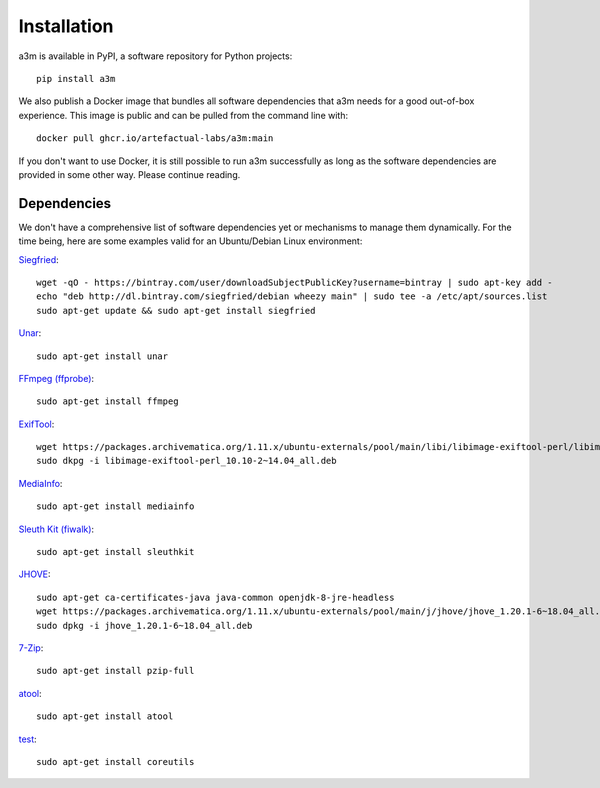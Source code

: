 ============
Installation
============

a3m is available in PyPI, a software repository for Python projects::

    pip install a3m

We also publish a Docker image that bundles all software dependencies that a3m
needs for a good out-of-box experience. This image is public and can be pulled
from the command line with::

	docker pull ghcr.io/artefactual-labs/a3m:main

If you don't want to use Docker, it is still possible to run a3m successfully
as long as the software dependencies are provided in some other way. Please
continue reading.

Dependencies
============

We don't have a comprehensive list of software dependencies yet or mechanisms
to manage them dynamically. For the time being, here are some examples valid
for an Ubuntu/Debian Linux environment:

`Siegfried <https://www.itforarchivists.com/siegfried>`_::

    wget -qO - https://bintray.com/user/downloadSubjectPublicKey?username=bintray | sudo apt-key add -
    echo "deb http://dl.bintray.com/siegfried/debian wheezy main" | sudo tee -a /etc/apt/sources.list
    sudo apt-get update && sudo apt-get install siegfried

`Unar <https://software.opensuse.org/package/unar>`_::

    sudo apt-get install unar

`FFmpeg (ffprobe) <https://ffmpeg.org/ffprobe.html>`_::

    sudo apt-get install ffmpeg

`ExifTool <https://exiftool.org>`_::

    wget https://packages.archivematica.org/1.11.x/ubuntu-externals/pool/main/libi/libimage-exiftool-perl/libimage-exiftool-perl_10.10-2~14.04_all.deb`
    sudo dkpg -i libimage-exiftool-perl_10.10-2~14.04_all.deb

`MediaInfo <https://mediaarea.net/en/MediaInfo>`_::

    sudo apt-get install mediainfo

`Sleuth Kit (fiwalk) <https://sleuthkit.org/>`_::

    sudo apt-get install sleuthkit

`JHOVE <https://jhove.openpreservation.org/>`_::

    sudo apt-get ca-certificates-java java-common openjdk-8-jre-headless
    wget https://packages.archivematica.org/1.11.x/ubuntu-externals/pool/main/j/jhove/jhove_1.20.1-6~18.04_all.deb
    sudo dpkg -i jhove_1.20.1-6~18.04_all.deb

`7-Zip <https://www.7-zip.org/>`_::

    sudo apt-get install pzip-full

`atool <https://www.nongnu.org/atool/>`_::

    sudo apt-get install atool

`test <https://www.gnu.org/software/coreutils/coreutils.html>`_::

    sudo apt-get install coreutils
